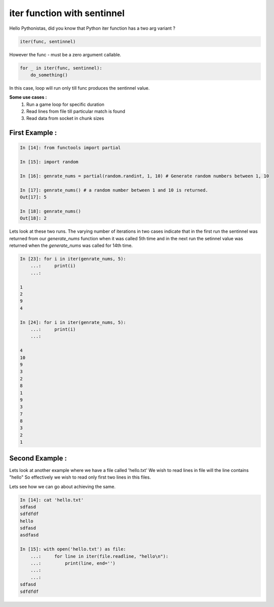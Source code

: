 =============================
iter function with sentinnel 
=============================

.. author:: Smital Desai
.. categories:: trick
.. tags:: iter


Hello Pythonistas, did you know that Python iter function has a two arg variant ?

.. code-block:: python

	iter(func, sentinnel)

However the func - must be a zero argument callable.

.. code-block:: python

       for _ in iter(func, sentinnel):
           do_something()  

In this case, loop will run only till func produces the sentinnel value.

**Some use cases :** 
     1. Run a game loop for specific duration 
     2. Read lines from file  till particular match is found 
     3. Read data from socket in chunk sizes 

---------------
First Example :
---------------

.. code-block:: python

	In [14]: from functools import partial
	
	In [15]: import random
	
	In [16]: genrate_nums = partial(random.randint, 1, 10) # Generate random numbers between 1, 10
	
	In [17]: genrate_nums() # a random number between 1 and 10 is returned.
	Out[17]: 5
	
	In [18]: genrate_nums()
	Out[18]: 2

Lets look at these two runs. The varying number of iterations in two cases indicate that in the first run the sentinnel 
was returned from our `generate_nums` function when it was called 5th time and in the next run the setinnel value was returned when 
the `generate_nums` was called for 14th time.

.. code-block:: python

	In [23]: for i in iter(genrate_nums, 5):
	    ...:     print(i)
	    ...:

	1
	2
	9
	4

	In [24]: for i in iter(genrate_nums, 5):
	    ...:     print(i)
	    ...:

	4
	10
	9
	3
	2
	8
	1
	9
	3
	7
	8
	3
	2
	1

----------------
Second Example :
----------------	

Lets look at another example where we have a file called 'hello.txt'
We wish to read lines in file will the line contains "hello"
So effectively we wish to read only first two lines in this files.

Lets see how we can go about achieving the same.

.. code-block:: python

	In [14]: cat 'hello.txt'
	sdfasd
	sdfdfdf
	hello
	sdfasd
	asdfasd
	
	In [15]: with open('hello.txt') as file:
	    ...:     for line in iter(file.readline, "hello\n"):
	    ...:         print(line, end='')
	    ...:
	    ...:
	sdfasd
	sdfdfdf
